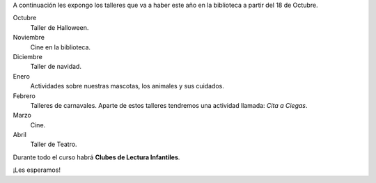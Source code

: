 .. title: Talleres para el próximo año
.. slug: talleres-proximo-anio
.. date: 2016-10-03 20:00
.. tags: Avisos, Talleres
.. description: A continuación los talleres que va a haber este año en la biblioteca a partir del 18 de Octubre

A continuación les expongo los talleres que va a haber este año en la biblioteca a partir del 18 de Octubre.

Octubre
  Taller de Halloween.
Noviembre
  Cine en la biblioteca.
Diciembre
  Taller de navidad.
Enero
  Actividades sobre nuestras mascotas, los animales y sus cuidados.
Febrero
  Talleres de carnavales.
  Aparte de estos talleres tendremos una actividad llamada: *Cita a Ciegas*.
Marzo
  Cine.
Abril
  Taller de Teatro.

Durante todo el curso habrá **Clubes de Lectura Infantiles**.

¡Les esperamos!
